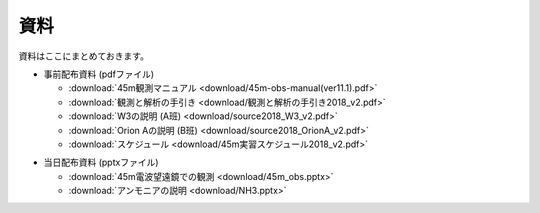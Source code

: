 資料
====

資料はここにまとめておきます。

* 事前配布資料 (pdfファイル)

  * :download:`45m観測マニュアル <download/45m-obs-manual(ver11.1).pdf>`
  * :download:`観測と解析の手引き <download/観測と解析の手引き2018_v2.pdf>`
  * :download:`W3の説明 (A班) <download/source2018_W3_v2.pdf>`
  * :download:`Orion Aの説明 (B班) <download/source2018_OrionA_v2.pdf>`
  * :download:`スケジュール <download/45m実習スケジュール2018_v2.pdf>`


+ 当日配布資料 (pptxファイル)

  * :download:`45m電波望遠鏡での観測 <download/45m_obs.pptx>`
  * :download:`アンモニアの説明 <download/NH3.pptx>`

